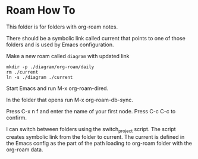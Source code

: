 * Roam How To


This folder is for folders with org-roam notes.

There should be a symbolic link called current that points to one of those
folders and is used by Emacs configuration.

Make a new roam called ~diagram~ with updated link
#+begin_example
mkdir -p ./diagram/org-roam/daily
rm ./current
ln -s ./diagram ./current
#+end_example

Start Emacs and run M-x org-roam-dired.

In the folder that opens run M-x org-roam-db-sync.

Press C-x n f and enter the name of your first node. Press C-c C-c to confirm.

I can switch between folders using the switch_project script. The script creates
symbolic link from the folder to current. The current is defined in the Emacs
config as the part of the path loading to org-roam folder with the org-roam data.
